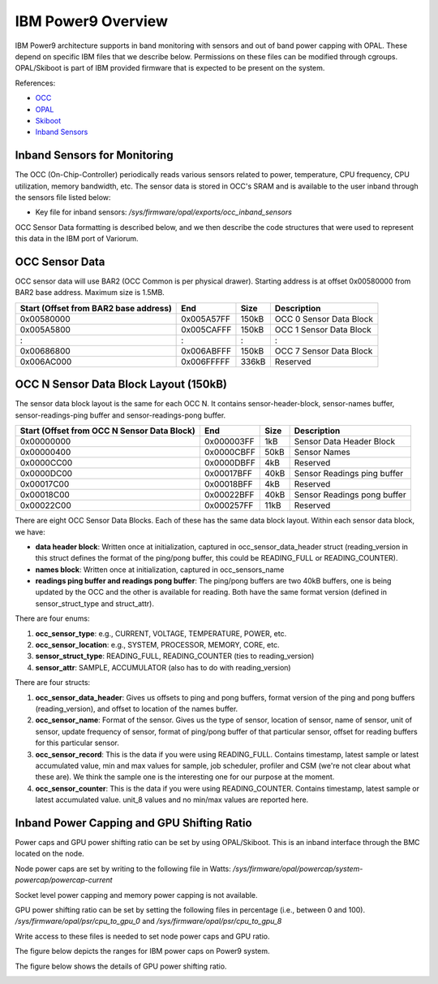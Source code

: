 .. # Copyright 2019-2021 Lawrence Livermore National Security, LLC and other
.. # Variorum Project Developers. See the top-level LICENSE file for details.
.. #
.. # SPDX-License-Identifier: MIT


IBM Power9 Overview
===================

IBM Power9 architecture supports in band monitoring with sensors and out of
band power capping with OPAL. These depend on specific IBM files that we
describe below. Permissions on these files can be modified through cgroups.
OPAL/Skiboot is part of IBM provided firmware that is expected to be present on
the system.

References:

* `OCC <https://github.com/open-power/docs/blob/main/occ/OCC_P9_FW_Interfaces.pdf>`_
* `OPAL <https://openpowerfoundation.org/wp-content/uploads/2015/03/Smith-Stewart_OPFS2015.intro-to-OPAL.031715.pdf>`_
* `Skiboot <https://github.com/open-power/skiboot>`_
* `Inband Sensors <https://github.com/shilpasri/inband_sensors>`_


Inband Sensors for Monitoring
-----------------------------

The OCC (On-Chip-Controller) periodically reads various sensors related to
power, temperature, CPU frequency, CPU utilization, memory bandwidth, etc. The
sensor data is stored in OCC's SRAM and is available to the user inband through
the sensors file listed below:

* Key file for inband sensors: `/sys/firmware/opal/exports/occ_inband_sensors`

OCC Sensor Data formatting is described below, and we then describe the code
structures that were used to represent this data in the IBM port of Variorum.


OCC Sensor Data
---------------

OCC sensor data will use BAR2 (OCC Common is per physical drawer). Starting
address is at offset 0x00580000 from BAR2 base address. Maximum size is 1.5MB.

===================================== ========== ===== =========================
Start (Offset from BAR2 base address) End        Size  Description
===================================== ========== ===== =========================
0x00580000                            0x005A57FF 150kB OCC 0 Sensor Data Block
0x005A5800                            0x005CAFFF 150kB OCC 1 Sensor Data Block
:                                     :          :     :
0x00686800                            0x006ABFFF 150kB OCC 7 Sensor Data Block
0x006AC000                            0x006FFFFF 336kB Reserved
===================================== ========== ===== =========================


OCC N Sensor Data Block Layout (150kB)
--------------------------------------

The sensor data block layout is the same for each OCC N. It contains
sensor-header-block, sensor-names buffer, sensor-readings-ping buffer and
sensor-readings-pong buffer.

=========================================== ========== ===== ===========================
Start (Offset from OCC N Sensor Data Block) End        Size  Description
=========================================== ========== ===== ===========================
0x00000000                                  0x000003FF 1kB   Sensor Data Header Block
0x00000400                                  0x0000CBFF 50kB  Sensor Names
0x0000CC00                                  0x0000DBFF 4kB   Reserved
0x0000DC00                                  0x00017BFF 40kB  Sensor Readings ping buffer
0x00017C00                                  0x00018BFF 4kB   Reserved
0x00018C00                                  0x00022BFF 40kB  Sensor Readings pong buffer
0x00022C00                                  0x000257FF 11kB  Reserved
=========================================== ========== ===== ===========================

There are eight OCC Sensor Data Blocks. Each of these has the same data block
layout. Within each sensor data block, we have:

* **data header block**: Written once at initialization, captured in
  occ_sensor_data_header struct (reading_version in this struct defines the
  format of the ping/pong buffer, this could be READING_FULL or
  READING_COUNTER).
* **names block**: Written once at initialization, captured in occ_sensors_name
* **readings ping buffer and readings pong buffer**: The ping/pong buffers are
  two 40kB buffers, one is being updated by the OCC and the other is available
  for reading. Both have the same format version (defined in sensor_struct_type
  and struct_attr).

There are four enums:

1. **occ_sensor_type**: e.g., CURRENT, VOLTAGE, TEMPERATURE, POWER, etc.
2. **occ_sensor_location**: e.g., SYSTEM, PROCESSOR, MEMORY, CORE, etc.
3. **sensor_struct_type**: READING_FULL, READING_COUNTER (ties to reading_version)
4. **sensor_attr**: SAMPLE, ACCUMULATOR (also has to do with reading_version)

There are four structs:

1. **occ_sensor_data_header**: Gives us offsets to ping and pong buffers,
   format version of the ping and pong buffers (reading_version), and offset to
   location of the names buffer.
2. **occ_sensor_name**: Format of the sensor. Gives us the type of sensor,
   location of sensor, name of sensor, unit of sensor, update frequency of
   sensor, format of ping/pong buffer of that particular sensor, offset for
   reading buffers for this particular sensor.
3. **occ_sensor_record**: This is the data if you were using READING_FULL.
   Contains timestamp, latest sample or latest accumulated value, min and max
   values for sample, job scheduler, profiler and CSM (we're not clear about
   what these are). We think the sample one is the interesting one for our
   purpose at the moment.
4. **occ_sensor_counter**: This is the data if you were using READING_COUNTER.
   Contains timestamp, latest sample or latest accumulated value. unit_8 values
   and no min/max values are reported here.


Inband Power Capping and GPU Shifting Ratio
-----------------------------------------------

Power caps and GPU power shifting ratio can be set by using OPAL/Skiboot. This
is an inband interface through the BMC located on the node.

Node power caps are set by writing to the following file in Watts:
`/sys/firmware/opal/powercap/system-powercap/powercap-current`

Socket level power capping and memory power capping is not available.

GPU power shifting ratio can be set by setting the following files in
percentage (i.e., between 0 and 100).
`/sys/firmware/opal/psr/cpu_to_gpu_0` and
`/sys/firmware/opal/psr/cpu_to_gpu_8`

Write access to these files is needed to set node power caps and GPU ratio.

The figure below depicts the ranges for IBM power caps on Power9 system.

..  image:: images/IBM_PowerCap.png
    :height: 400px
    :align: center

The figure below shows the details of GPU power shifting ratio.

..  image:: images/IBM_GPUPowerShiftingRatio.png
    :height: 300px
    :align: center
